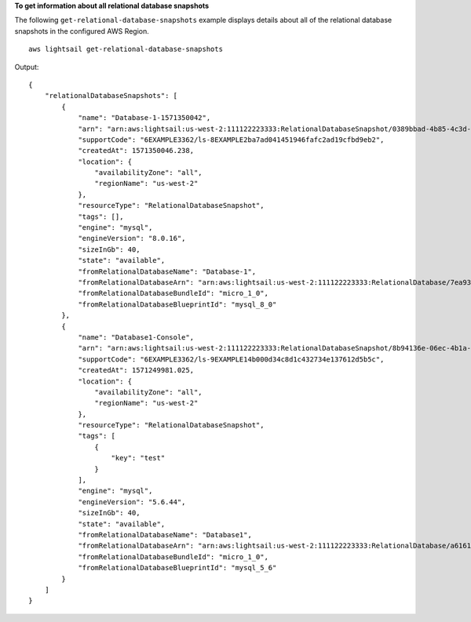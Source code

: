 **To get information about all relational database snapshots**

The following ``get-relational-database-snapshots`` example displays details about all of the relational database snapshots in the configured AWS Region. ::

    aws lightsail get-relational-database-snapshots

Output::

    {
        "relationalDatabaseSnapshots": [
            {
                "name": "Database-1-1571350042",
                "arn": "arn:aws:lightsail:us-west-2:111122223333:RelationalDatabaseSnapshot/0389bbad-4b85-4c3d-9861-6EXAMPLE43d2",
                "supportCode": "6EXAMPLE3362/ls-8EXAMPLE2ba7ad041451946fafc2ad19cfbd9eb2",
                "createdAt": 1571350046.238,
                "location": {
                    "availabilityZone": "all",
                    "regionName": "us-west-2"
                },
                "resourceType": "RelationalDatabaseSnapshot",
                "tags": [],
                "engine": "mysql",
                "engineVersion": "8.0.16",
                "sizeInGb": 40,
                "state": "available",
                "fromRelationalDatabaseName": "Database-1",
                "fromRelationalDatabaseArn": "arn:aws:lightsail:us-west-2:111122223333:RelationalDatabase/7ea932b1-b85a-4bd5-9b3e-bEXAMPLE8cc4",
                "fromRelationalDatabaseBundleId": "micro_1_0",
                "fromRelationalDatabaseBlueprintId": "mysql_8_0"
            },
            {
                "name": "Database1-Console",
                "arn": "arn:aws:lightsail:us-west-2:111122223333:RelationalDatabaseSnapshot/8b94136e-06ec-4b1a-a3fb-5EXAMPLEe1e9",
                "supportCode": "6EXAMPLE3362/ls-9EXAMPLE14b000d34c8d1c432734e137612d5b5c",
                "createdAt": 1571249981.025,
                "location": {
                    "availabilityZone": "all",
                    "regionName": "us-west-2"
                },
                "resourceType": "RelationalDatabaseSnapshot",
                "tags": [
                    {
                        "key": "test"
                    }
                ],
                "engine": "mysql",
                "engineVersion": "5.6.44",
                "sizeInGb": 40,
                "state": "available",
                "fromRelationalDatabaseName": "Database1",
                "fromRelationalDatabaseArn": "arn:aws:lightsail:us-west-2:111122223333:RelationalDatabase/a6161cb7-4535-4f16-9dcf-8EXAMPLE3d4e",
                "fromRelationalDatabaseBundleId": "micro_1_0",
                "fromRelationalDatabaseBlueprintId": "mysql_5_6"
            }
        ]
    }
